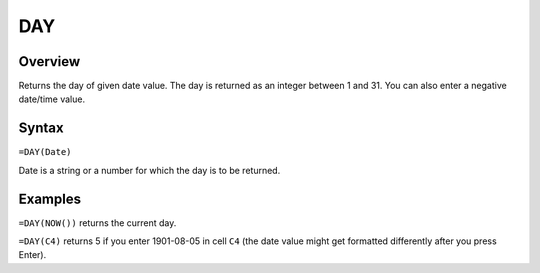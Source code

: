 ===
DAY
===

Overview
--------

Returns the day of given date value. The day is returned as an integer between 1 and 31. You can also enter a negative date/time value.

Syntax
------

``=DAY(Date)``

Date is a string or a number for which the day is to be returned.

Examples
--------

``=DAY(NOW())`` returns the current day.

``=DAY(C4)`` returns 5 if you enter 1901-08-05 in cell ``C4`` (the date value might get formatted differently after you press Enter). 

